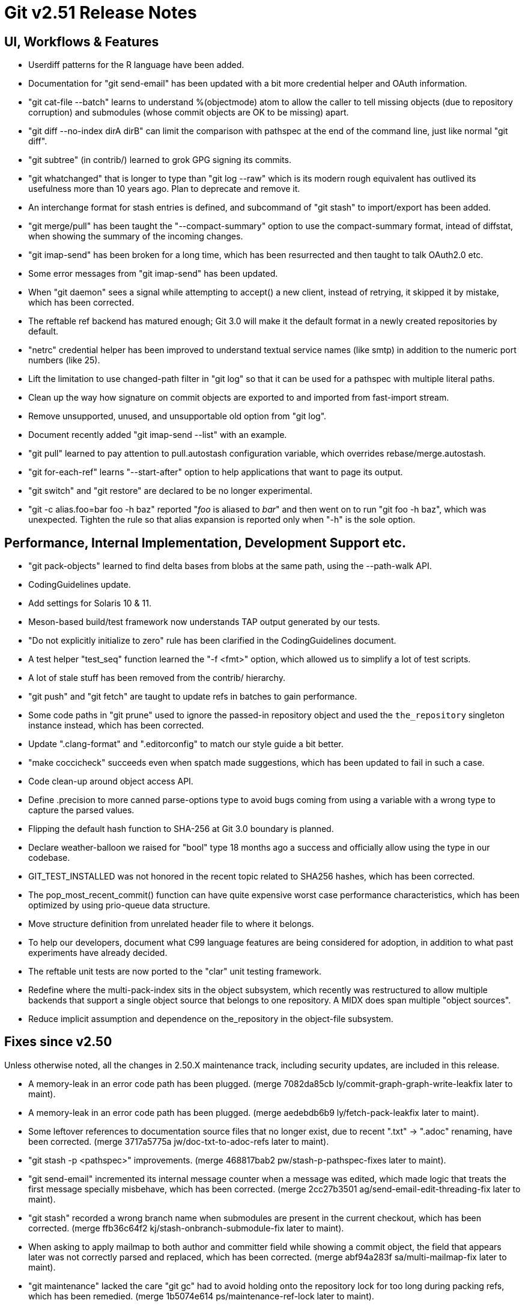 Git v2.51 Release Notes
=======================

UI, Workflows & Features
------------------------

 * Userdiff patterns for the R language have been added.

 * Documentation for "git send-email" has been updated with a bit more
   credential helper and OAuth information.

 * "git cat-file --batch" learns to understand %(objectmode) atom to
   allow the caller to tell missing objects (due to repository
   corruption) and submodules (whose commit objects are OK to be
   missing) apart.

 * "git diff --no-index dirA dirB" can limit the comparison with
   pathspec at the end of the command line, just like normal "git
   diff".

 * "git subtree" (in contrib/) learned to grok GPG signing its commits.

 * "git whatchanged" that is longer to type than "git log --raw"
   which is its modern rough equivalent has outlived its usefulness
   more than 10 years ago.  Plan to deprecate and remove it.

 * An interchange format for stash entries is defined, and subcommand
   of "git stash" to import/export has been added.

 * "git merge/pull" has been taught the "--compact-summary" option to
   use the compact-summary format, intead of diffstat, when showing
   the summary of the incoming changes.

 * "git imap-send" has been broken for a long time, which has been
   resurrected and then taught to talk OAuth2.0 etc.

 * Some error messages from "git imap-send" has been updated.

 * When "git daemon" sees a signal while attempting to accept() a new
   client, instead of retrying, it skipped it by mistake, which has
   been corrected.

 * The reftable ref backend has matured enough; Git 3.0 will make it
   the default format in a newly created repositories by default.

 * "netrc" credential helper has been improved to understand textual
   service names (like smtp) in addition to the numeric port numbers
   (like 25).

 * Lift the limitation to use changed-path filter in "git log" so that
   it can be used for a pathspec with multiple literal paths.

 * Clean up the way how signature on commit objects are exported to
   and imported from fast-import stream.

 * Remove unsupported, unused, and unsupportable old option from "git
   log".

 * Document recently added "git imap-send --list" with an example.

 * "git pull" learned to pay attention to pull.autostash configuration
   variable, which overrides rebase/merge.autostash.

 * "git for-each-ref" learns "--start-after" option to help
   applications that want to page its output.

 * "git switch" and "git restore" are declared to be no longer
   experimental.

 * "git -c alias.foo=bar foo -h baz" reported "'foo' is aliased to
   'bar'" and then went on to run "git foo -h baz", which was
   unexpected.  Tighten the rule so that alias expansion is reported
   only when "-h" is the sole option.


Performance, Internal Implementation, Development Support etc.
--------------------------------------------------------------

 * "git pack-objects" learned to find delta bases from blobs at the
   same path, using the --path-walk API.

 * CodingGuidelines update.

 * Add settings for Solaris 10 & 11.

 * Meson-based build/test framework now understands TAP output
   generated by our tests.

 * "Do not explicitly initialize to zero" rule has been clarified in
   the CodingGuidelines document.

 * A test helper "test_seq" function learned the "-f <fmt>" option,
   which allowed us to simplify a lot of test scripts.

 * A lot of stale stuff has been removed from the contrib/ hierarchy.

 * "git push" and "git fetch" are taught to update refs in batches to
   gain performance.

 * Some code paths in "git prune" used to ignore the passed-in
   repository object and used the `the_repository` singleton instance
   instead, which has been corrected.

 * Update ".clang-format" and ".editorconfig" to match our style guide
   a bit better.

 * "make coccicheck" succeeds even when spatch made suggestions, which
   has been updated to fail in such a case.

 * Code clean-up around object access API.

 * Define .precision to more canned parse-options type to avoid bugs
   coming from using a variable with a wrong type to capture the
   parsed values.

 * Flipping the default hash function to SHA-256 at Git 3.0 boundary
   is planned.

 * Declare weather-balloon we raised for "bool" type 18 months ago a
   success and officially allow using the type in our codebase.

 * GIT_TEST_INSTALLED was not honored in the recent topic related to
   SHA256 hashes, which has been corrected.

 * The pop_most_recent_commit() function can have quite expensive
   worst case performance characteristics, which has been optimized by
   using prio-queue data structure.

 * Move structure definition from unrelated header file to where it
   belongs.

 * To help our developers, document what C99 language features are
   being considered for adoption, in addition to what past experiments
   have already decided.

 * The reftable unit tests are now ported to the "clar" unit testing
   framework.

 * Redefine where the multi-pack-index sits in the object subsystem,
   which recently was restructured to allow multiple backends that
   support a single object source that belongs to one repository.  A
   MIDX does span multiple "object sources".

 * Reduce implicit assumption and dependence on the_repository in the
   object-file subsystem.


Fixes since v2.50
-----------------

Unless otherwise noted, all the changes in 2.50.X maintenance track,
including security updates, are included in this release.

 * A memory-leak in an error code path has been plugged.
   (merge 7082da85cb ly/commit-graph-graph-write-leakfix later to maint).

 * A memory-leak in an error code path has been plugged.
   (merge aedebdb6b9 ly/fetch-pack-leakfix later to maint).

 * Some leftover references to documentation source files that no
   longer exist, due to recent ".txt" -> ".adoc" renaming, have been
   corrected.
   (merge 3717a5775a jw/doc-txt-to-adoc-refs later to maint).

 * "git stash -p <pathspec>" improvements.
   (merge 468817bab2 pw/stash-p-pathspec-fixes later to maint).

 * "git send-email" incremented its internal message counter when a
   message was edited, which made logic that treats the first message
   specially misbehave, which has been corrected.
   (merge 2cc27b3501 ag/send-email-edit-threading-fix later to maint).

 * "git stash" recorded a wrong branch name when submodules are
   present in the current checkout, which has been corrected.
   (merge ffb36c64f2 kj/stash-onbranch-submodule-fix later to maint).

 * When asking to apply mailmap to both author and committer field
   while showing a commit object, the field that appears later was not
   correctly parsed and replaced, which has been corrected.
   (merge abf94a283f sa/multi-mailmap-fix later to maint).

 * "git maintenance" lacked the care "git gc" had to avoid holding
   onto the repository lock for too long during packing refs, which
   has been remedied.
   (merge 1b5074e614 ps/maintenance-ref-lock later to maint).

 * Avoid regexp_constraint and instead use comparison_constraint when
   listing functions to exclude from application of coccinelle rules,
   as spatch can be built with different regexp engine X-<.
   (merge f2ad545813 jc/cocci-avoid-regexp-constraint later to maint).

 * Updating submodules from the upstream did not work well when
   submodule's HEAD is detached, which has been improved.
   (merge ca62f524c1 jk/submodule-remote-lookup-cleanup later to maint).

 * Remove unnecessary check from "git daemon" code.
   (merge 0c856224d2 cb/daemon-fd-check-fix later to maint).

 * Use of sysctl() system call to learn the total RAM size used on
   BSDs has been corrected.
   (merge 781c1cf571 cb/total-ram-bsd-fix later to maint).

 * Drop FreeBSD 4 support and declare that we support only FreeBSD 12
   or later, which has memmem() supported.
   (merge 0392f976a7 bs/config-mak-freebsd later to maint).

 * A diff-filter with negative-only specification like "git log
   --diff-filter=d" did not trigger correctly, which has been fixed.
   (merge 375ac087c5 jk/all-negative-diff-filter-fix later to maint).

 * A failure to open the index file for writing due to conflicting
   access did not state what went wrong, which has been corrected.
   (merge 9455397a5c hy/read-cache-lock-error-fix later to maint).

 * Tempfile removal fix in the codepath to sign commits with SSH keys.
   (merge 4498127b04 re/ssh-sign-buffer-fix later to maint).

 * Code and test clean-up around string-list API.
   (merge 6e5b26c3ff sj/string-list later to maint).

 * "git apply -N" should start from the current index and register
   only new files, but it instead started from an empty index, which
   has been corrected.
   (merge 2b49d97fcb rp/apply-intent-to-add-fix later to maint).

 * Leakfix with a new and a bit invasive test on pack-bitmap files.
   (merge bfd5522e98 ly/load-bitmap-leakfix later to maint).

 * "git fetch --prune" used to be O(n^2) expensive when there are many
   refs, which has been corrected.
   (merge 87d8d8c5d0 ph/fetch-prune-optim later to maint).

 * When a ref creation at refs/heads/foo/bar fails, the files backend
   now removes refs/heads/foo/ if the directory is otherwise not used.
   (merge a3a7f20516 ps/refs-files-remove-empty-parent later to maint).

 * "pack-objects" has been taught to avoid pointing into objects in
   cruft packs from midx.

 * "git remote" now detects remote names that overlap with each other
   (e.g., remote nickname "outer" and "outer/inner" are used at the
   same time), as it will lead to overlapping remote-tracking
   branches.
   (merge a5a727c448 jk/remote-avoid-overlapping-names later to maint).

 * The gpg.program configuration variable, which names a pathname to
   the (custom) GPG compatible program, can now be spelled with ~tilde
   expansion.
   (merge 7d275cd5c0 jb/gpg-program-variable-is-a-pathname later to maint).

 * Our <sane-ctype.h> header file relied on that the system-supplied
   <ctype.h> header is not later included, which would override our
   macro definitions, but "amazon linux" broke this assumption.  Fix
   this by preemptively including <ctype.h> near the beginning of
   <sane-ctype.h> ourselves.
   (merge 9d3b33125f ps/sane-ctype-workaround later to maint).

 * Clean-up compat/bswap.h mess.
   (merge f4ac32c03a ss/compat-bswap-revamp later to maint).

 * Meson-based build did not handle libexecdir setting correctly,
   which has been corrected.
   (merge 056dbe8612 rj/meson-libexecdir-fix later to maint).

 * Document that we do not require "real" name when signing your
   patches off.
   (merge 1f0fed312a bc/contribution-under-non-real-names later to maint).

 * "git commit" that concludes a conflicted merge failed to notice and remove
   existing comment added automatically (like "# Conflicts:") when the
   core.commentstring is set to 'auto'.
   (merge 92b7c7c9f5 ac/auto-comment-char-fix later to maint).

 * "git rebase -i" with bogus rebase.instructionFormat configuration
   failed to produce the todo file after recording the state files,
   leading to confused "git status"; this has been corrected.
   (merge ade14bffd7 ow/rebase-verify-insn-fmt-before-initializing-state later to maint).

 * A few file descriptors left unclosed upon program completion in a
   few test helper programs are now closed.
   (merge 0f1b33815b hl/test-helper-fd-close later to maint).

 * Interactive prompt code did not correctly strip CRLF from the end
   of line on Windows.
   (merge 711a20827b js/prompt-crlf-fix later to maint).

 * The config API had a set of convenience wrapper functions that
   implicitly use the_repository instance; they have been removed and
   inlined at the calling sites.

 * "git add/etc -p" now honor the diff.context configuration variable,
   and also they learn to honor the -U<n> command-line option.
   (merge 2b3ae04011 lm/add-p-context later to maint).

 * The case where a new submodule takes a path where there used to be a
   completely different subproject is now dealt with a bit better than
   before.
   (merge 5ed8c5b465 kj/renamed-submodule later to maint).

 * The deflate codepath in "git archive --format=zip" had a
   longstanding bug coming from misuse of zlib API, which has been
   corrected.

 * Other code cleanup, docfix, build fix, etc.
   (merge b257adb571 lo/my-first-ow-doc-update later to maint).
   (merge 8b34b6a220 ly/sequencer-update-squash-is-fixup-only later to maint).
   (merge 5dceb8bd05 ly/do-not-localize-bug-messages later to maint).
   (merge 61372dd613 ly/commit-buffer-reencode-leakfix later to maint).
   (merge 81cd1eef7d ly/pack-bitmap-root-leakfix later to maint).
   (merge bfc9f9cc64 ly/submodule-update-failure-leakfix later to maint).
   (merge 65dff89c6b ma/doc-diff-cc-headers later to maint).
   (merge efb61591ee jm/bundle-uri-debug-output-to-fp later to maint).
   (merge a3d278bb64 ly/prepare-show-merge-leakfix later to maint).
   (merge 1fde1c5daf ac/preload-index-wo-the-repository later to maint).
   (merge 855cfc65ae rm/t2400-modernize later to maint).
   (merge 2939494284 ly/run-builtin-use-passed-in-repo later to maint).
   (merge ff73f375bb jg/mailinfo-leakfix later to maint).
   (merge 996f14c02b jj/doc-branch-markup-fix later to maint).
   (merge 1e77de1864 cb/ci-freebsd-update-to-14.3 later to maint).
   (merge b0e9d25865 jk/fix-leak-send-pack later to maint).
   (merge f3a9558c8c bs/remote-helpers-doc-markup-fix later to maint).
   (merge c4e9775c60 kh/doc-config-subcommands later to maint).
   (merge de404249ab ps/perlless-test-fixes later to maint).
   (merge 953049eed8 ts/merge-orig-head-doc-fix later to maint).
   (merge 0c83bbc704 rj/freebsd-sysinfo-build-fix later to maint).
   (merge ad7780b38f ps/doc-pack-refs-auto-with-files-backend-fix later to maint).
   (merge f4fa8a3687 rh/doc-glob-pathspec-fix later to maint).
   (merge b27be108c8 ja/doc-git-log-markup later to maint).
   (merge 14d7583beb pw/config-kvi-remove-path later to maint).
   (merge f31abb421d jc/do-not-scan-argv-without-parsing later to maint).
   (merge 26552cb62a jk/unleak-reflog-expire-entry later to maint).
   (merge 339d95fda9 jc/ci-print-test-failures-fix later to maint).
   (merge 8c3add51a8 cb/meson-avoid-broken-macos-pcre2 later to maint).
   (merge 5247da07b8 ps/meson-clar-decls-fix later to maint).
   (merge f3ef347bb2 ch/t7450-recursive-clone-test-fix later to maint).
   (merge 4ac3302a1a jc/doc-release-vs-clear later to maint).
   (merge 3bdd897413 ms/meson-with-ancient-git-wo-ls-files-dedup later to maint).
   (merge cca758d324 kh/doc-fast-import-historical later to maint).
   (merge 9b0781196a jc/test-hashmap-is-still-here later to maint).
   (merge 1bad05bacc jk/revert-squelch-compiler-warning later to maint).
   (merge 3a7e783d9c dl/squelch-maybe-uninitialized later to maint).
